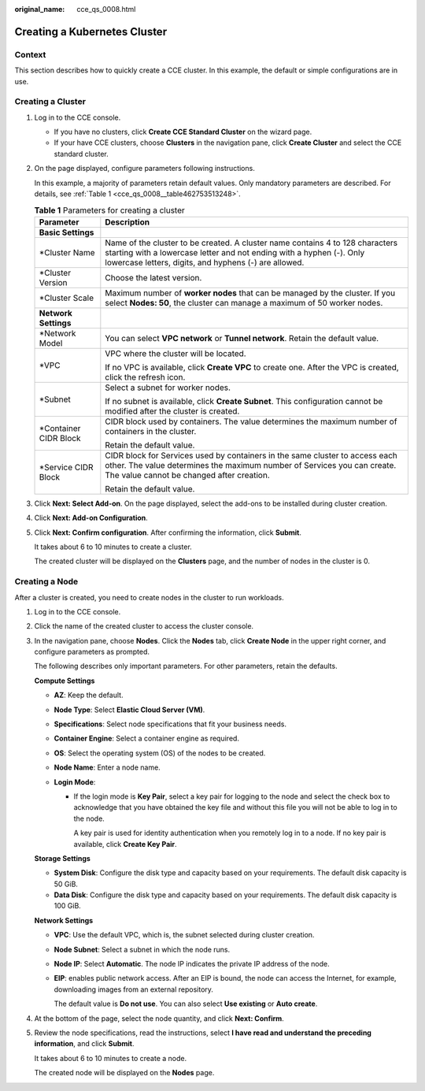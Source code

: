:original_name: cce_qs_0008.html

.. _cce_qs_0008:

Creating a Kubernetes Cluster
=============================

Context
-------

This section describes how to quickly create a CCE cluster. In this example, the default or simple configurations are in use.

Creating a Cluster
------------------

#. Log in to the CCE console.

   -  If you have no clusters, click **Create CCE Standard Cluster** on the wizard page.
   -  If your have CCE clusters, choose **Clusters** in the navigation pane, click **Create Cluster** and select the CCE standard cluster.

#. On the page displayed, configure parameters following instructions.

   In this example, a majority of parameters retain default values. Only mandatory parameters are described. For details, see :ref:`Table 1 <cce_qs_0008__table462753513248>`.

   .. _cce_qs_0008__table462753513248:

   .. table:: **Table 1** Parameters for creating a cluster

      +-----------------------------------+----------------------------------------------------------------------------------------------------------------------------------------------------------------------------------------------------------------+
      | Parameter                         | Description                                                                                                                                                                                                    |
      +===================================+================================================================================================================================================================================================================+
      | **Basic Settings**                |                                                                                                                                                                                                                |
      +-----------------------------------+----------------------------------------------------------------------------------------------------------------------------------------------------------------------------------------------------------------+
      | \*Cluster Name                    | Name of the cluster to be created. A cluster name contains 4 to 128 characters starting with a lowercase letter and not ending with a hyphen (-). Only lowercase letters, digits, and hyphens (-) are allowed. |
      +-----------------------------------+----------------------------------------------------------------------------------------------------------------------------------------------------------------------------------------------------------------+
      | \*Cluster Version                 | Choose the latest version.                                                                                                                                                                                     |
      +-----------------------------------+----------------------------------------------------------------------------------------------------------------------------------------------------------------------------------------------------------------+
      | \*Cluster Scale                   | Maximum number of **worker nodes** that can be managed by the cluster. If you select **Nodes: 50**, the cluster can manage a maximum of 50 worker nodes.                                                       |
      +-----------------------------------+----------------------------------------------------------------------------------------------------------------------------------------------------------------------------------------------------------------+
      | **Network Settings**              |                                                                                                                                                                                                                |
      +-----------------------------------+----------------------------------------------------------------------------------------------------------------------------------------------------------------------------------------------------------------+
      | \*Network Model                   | You can select **VPC network** or **Tunnel network**. Retain the default value.                                                                                                                                |
      +-----------------------------------+----------------------------------------------------------------------------------------------------------------------------------------------------------------------------------------------------------------+
      | \*VPC                             | VPC where the cluster will be located.                                                                                                                                                                         |
      |                                   |                                                                                                                                                                                                                |
      |                                   | If no VPC is available, click **Create VPC** to create one. After the VPC is created, click the refresh icon.                                                                                                  |
      +-----------------------------------+----------------------------------------------------------------------------------------------------------------------------------------------------------------------------------------------------------------+
      | \*Subnet                          | Select a subnet for worker nodes.                                                                                                                                                                              |
      |                                   |                                                                                                                                                                                                                |
      |                                   | If no subnet is available, click **Create Subnet**. This configuration cannot be modified after the cluster is created.                                                                                        |
      +-----------------------------------+----------------------------------------------------------------------------------------------------------------------------------------------------------------------------------------------------------------+
      | \*Container CIDR Block            | CIDR block used by containers. The value determines the maximum number of containers in the cluster.                                                                                                           |
      |                                   |                                                                                                                                                                                                                |
      |                                   | Retain the default value.                                                                                                                                                                                      |
      +-----------------------------------+----------------------------------------------------------------------------------------------------------------------------------------------------------------------------------------------------------------+
      | \*Service CIDR Block              | CIDR block for Services used by containers in the same cluster to access each other. The value determines the maximum number of Services you can create. The value cannot be changed after creation.           |
      |                                   |                                                                                                                                                                                                                |
      |                                   | Retain the default value.                                                                                                                                                                                      |
      +-----------------------------------+----------------------------------------------------------------------------------------------------------------------------------------------------------------------------------------------------------------+

#. Click **Next: Select Add-on**. On the page displayed, select the add-ons to be installed during cluster creation.

#. Click **Next: Add-on Configuration**.

#. Click **Next: Confirm configuration**. After confirming the information, click **Submit**.

   It takes about 6 to 10 minutes to create a cluster.

   The created cluster will be displayed on the **Clusters** page, and the number of nodes in the cluster is 0.

Creating a Node
---------------

After a cluster is created, you need to create nodes in the cluster to run workloads.

#. Log in to the CCE console.

#. Click the name of the created cluster to access the cluster console.

#. In the navigation pane, choose **Nodes**. Click the **Nodes** tab, click **Create Node** in the upper right corner, and configure parameters as prompted.

   The following describes only important parameters. For other parameters, retain the defaults.

   **Compute Settings**

   -  **AZ**: Keep the default.
   -  **Node Type**: Select **Elastic Cloud Server (VM)**.
   -  **Specifications**: Select node specifications that fit your business needs.
   -  **Container Engine**: Select a container engine as required.
   -  **OS**: Select the operating system (OS) of the nodes to be created.
   -  **Node Name**: Enter a node name.
   -  **Login Mode**:

      -  If the login mode is **Key Pair**, select a key pair for logging to the node and select the check box to acknowledge that you have obtained the key file and without this file you will not be able to log in to the node.

         A key pair is used for identity authentication when you remotely log in to a node. If no key pair is available, click **Create Key Pair**.

   **Storage Settings**

   -  **System Disk**: Configure the disk type and capacity based on your requirements. The default disk capacity is 50 GiB.
   -  **Data Disk**: Configure the disk type and capacity based on your requirements. The default disk capacity is 100 GiB.

   **Network Settings**

   -  **VPC**: Use the default VPC, which is, the subnet selected during cluster creation.

   -  **Node Subnet**: Select a subnet in which the node runs.

   -  **Node IP**: Select **Automatic**. The node IP indicates the private IP address of the node.

   -  **EIP**: enables public network access. After an EIP is bound, the node can access the Internet, for example, downloading images from an external repository.

      The default value is **Do not use**. You can also select **Use existing** or **Auto create**.

#. At the bottom of the page, select the node quantity, and click **Next: Confirm**.

#. Review the node specifications, read the instructions, select **I have read and understand the preceding information**, and click **Submit**.

   It takes about 6 to 10 minutes to create a node.

   The created node will be displayed on the **Nodes** page.
